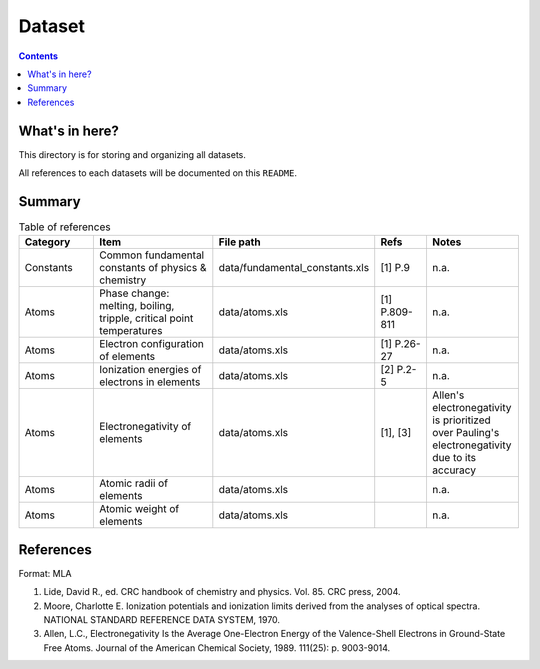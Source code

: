 =======
Dataset
=======

.. contents::

What's in here?
-------------------

This directory is for storing and organizing all datasets.

All references to each datasets will be documented on this ``README``.


Summary
-------

.. list-table:: Table of references
   :widths: 30 50 30 20 30
   :header-rows: 1

   * - Category
     - Item
     - File path
     - Refs
     - Notes
   * - Constants
     - Common fundamental constants of physics & chemistry
     - data/fundamental_constants.xls
     - [1] P.9
     - n.a.
   * - Atoms
     - Phase change: melting, boiling, tripple, critical point temperatures
     - data/atoms.xls
     - [1] P.809-811
     - n.a.
   * - Atoms
     - Electron configuration of elements
     - data/atoms.xls
     - [1] P.26-27
     - n.a.
   * - Atoms
     - Ionization energies of electrons in elements
     - data/atoms.xls
     - [2] P.2-5
     - n.a.
   * - Atoms
     - Electronegativity of elements
     - data/atoms.xls
     - [1], [3]
     - Allen's electronegativity is prioritized over Pauling's electronegativity due to its accuracy
   * - Atoms
     - Atomic radii of elements
     - data/atoms.xls
     - 
     - n.a.
   * - Atoms
     - Atomic weight of elements
     - data/atoms.xls
     - 
     - n.a.

References
------------

Format: MLA

1. Lide, David R., ed. CRC handbook of chemistry and physics. Vol. 85. CRC press, 2004.

2. Moore, Charlotte E. Ionization potentials and ionization limits derived from the analyses of optical spectra. NATIONAL STANDARD REFERENCE DATA SYSTEM, 1970.

3. Allen, L.C., Electronegativity Is the Average One-Electron Energy of the Valence-Shell Electrons in Ground-State Free Atoms. Journal of the American Chemical Society, 1989. 111(25): p. 9003-9014.